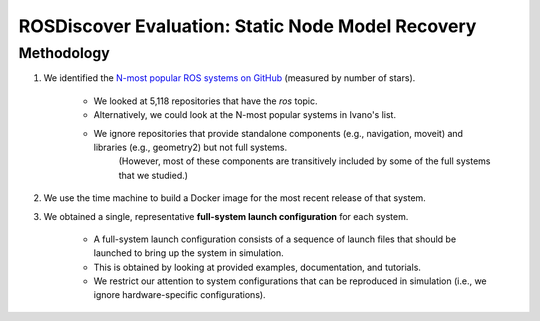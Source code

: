ROSDiscover Evaluation: Static Node Model Recovery
==================================================

Methodology
-----------

1. We identified the `N-most popular ROS systems on GitHub <https://github.com/topics/ros?o=desc&s=stars>`_ (measured by number of stars).

    * We looked at 5,118 repositories that have the `ros` topic.
    * Alternatively, we could look at the N-most popular systems in Ivano's list.
    * We ignore repositories that provide standalone components (e.g., navigation, moveit) and libraries (e.g., geometry2) but not full systems.
       (However, most of these components are transitively included by some of the full systems that we studied.)

2. We use the time machine to build a Docker image for the most recent release of that system.
3. We obtained a single, representative **full-system launch configuration** for each system.

    * A full-system launch configuration consists of a sequence of launch files that should be launched to bring up the system in simulation.
    * This is obtained by looking at provided examples, documentation, and tutorials.
    * We restrict our attention to system configurations that can be reproduced in simulation (i.e., we ignore hardware-specific configurations).
